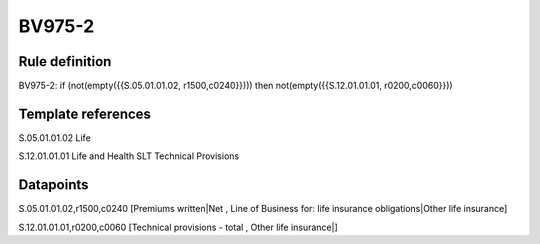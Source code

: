 =======
BV975-2
=======

Rule definition
---------------

BV975-2: if (not(empty({{S.05.01.01.02, r1500,c0240}}))) then not(empty({{S.12.01.01.01, r0200,c0060}}))


Template references
-------------------

S.05.01.01.02 Life

S.12.01.01.01 Life and Health SLT Technical Provisions


Datapoints
----------

S.05.01.01.02,r1500,c0240 [Premiums written|Net , Line of Business for: life insurance obligations|Other life insurance]

S.12.01.01.01,r0200,c0060 [Technical provisions - total , Other life insurance|]



